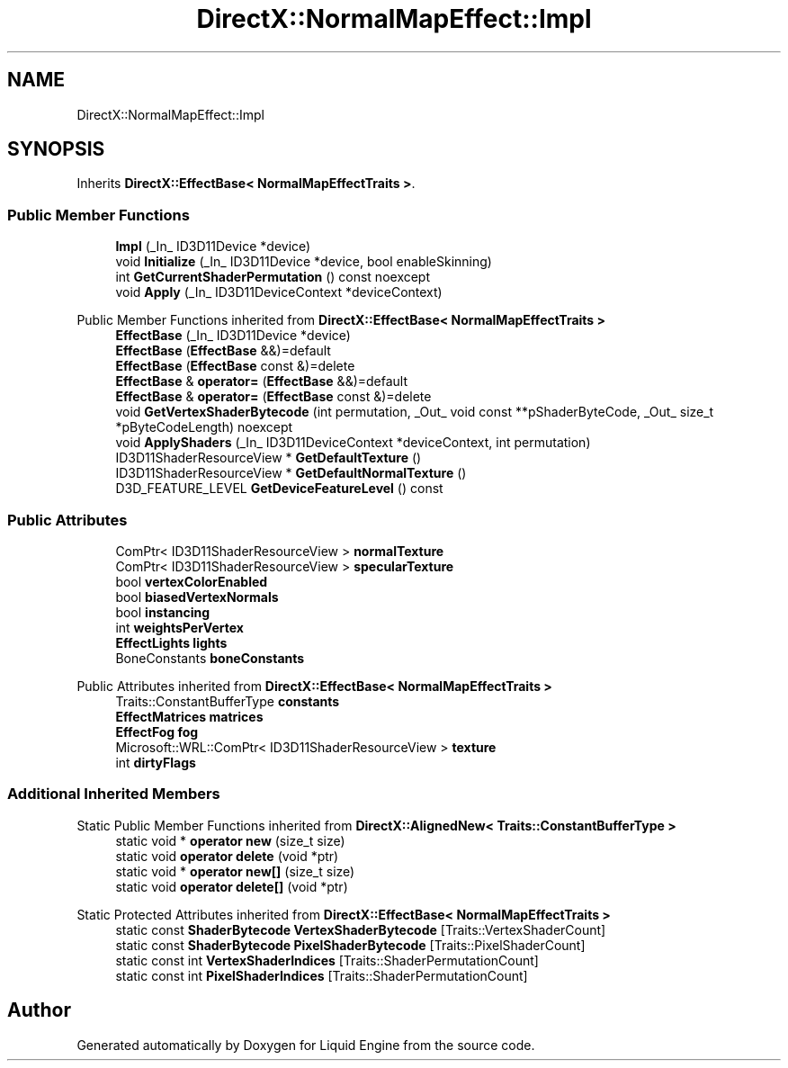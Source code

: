 .TH "DirectX::NormalMapEffect::Impl" 3 "Fri Aug 11 2023" "Liquid Engine" \" -*- nroff -*-
.ad l
.nh
.SH NAME
DirectX::NormalMapEffect::Impl
.SH SYNOPSIS
.br
.PP
.PP
Inherits \fBDirectX::EffectBase< NormalMapEffectTraits >\fP\&.
.SS "Public Member Functions"

.in +1c
.ti -1c
.RI "\fBImpl\fP (_In_ ID3D11Device *device)"
.br
.ti -1c
.RI "void \fBInitialize\fP (_In_ ID3D11Device *device, bool enableSkinning)"
.br
.ti -1c
.RI "int \fBGetCurrentShaderPermutation\fP () const noexcept"
.br
.ti -1c
.RI "void \fBApply\fP (_In_ ID3D11DeviceContext *deviceContext)"
.br
.in -1c

Public Member Functions inherited from \fBDirectX::EffectBase< NormalMapEffectTraits >\fP
.in +1c
.ti -1c
.RI "\fBEffectBase\fP (_In_ ID3D11Device *device)"
.br
.ti -1c
.RI "\fBEffectBase\fP (\fBEffectBase\fP &&)=default"
.br
.ti -1c
.RI "\fBEffectBase\fP (\fBEffectBase\fP const &)=delete"
.br
.ti -1c
.RI "\fBEffectBase\fP & \fBoperator=\fP (\fBEffectBase\fP &&)=default"
.br
.ti -1c
.RI "\fBEffectBase\fP & \fBoperator=\fP (\fBEffectBase\fP const &)=delete"
.br
.ti -1c
.RI "void \fBGetVertexShaderBytecode\fP (int permutation, _Out_ void const **pShaderByteCode, _Out_ size_t *pByteCodeLength) noexcept"
.br
.ti -1c
.RI "void \fBApplyShaders\fP (_In_ ID3D11DeviceContext *deviceContext, int permutation)"
.br
.ti -1c
.RI "ID3D11ShaderResourceView * \fBGetDefaultTexture\fP ()"
.br
.ti -1c
.RI "ID3D11ShaderResourceView * \fBGetDefaultNormalTexture\fP ()"
.br
.ti -1c
.RI "D3D_FEATURE_LEVEL \fBGetDeviceFeatureLevel\fP () const"
.br
.in -1c
.SS "Public Attributes"

.in +1c
.ti -1c
.RI "ComPtr< ID3D11ShaderResourceView > \fBnormalTexture\fP"
.br
.ti -1c
.RI "ComPtr< ID3D11ShaderResourceView > \fBspecularTexture\fP"
.br
.ti -1c
.RI "bool \fBvertexColorEnabled\fP"
.br
.ti -1c
.RI "bool \fBbiasedVertexNormals\fP"
.br
.ti -1c
.RI "bool \fBinstancing\fP"
.br
.ti -1c
.RI "int \fBweightsPerVertex\fP"
.br
.ti -1c
.RI "\fBEffectLights\fP \fBlights\fP"
.br
.ti -1c
.RI "BoneConstants \fBboneConstants\fP"
.br
.in -1c

Public Attributes inherited from \fBDirectX::EffectBase< NormalMapEffectTraits >\fP
.in +1c
.ti -1c
.RI "Traits::ConstantBufferType \fBconstants\fP"
.br
.ti -1c
.RI "\fBEffectMatrices\fP \fBmatrices\fP"
.br
.ti -1c
.RI "\fBEffectFog\fP \fBfog\fP"
.br
.ti -1c
.RI "Microsoft::WRL::ComPtr< ID3D11ShaderResourceView > \fBtexture\fP"
.br
.ti -1c
.RI "int \fBdirtyFlags\fP"
.br
.in -1c
.SS "Additional Inherited Members"


Static Public Member Functions inherited from \fBDirectX::AlignedNew< Traits::ConstantBufferType >\fP
.in +1c
.ti -1c
.RI "static void * \fBoperator new\fP (size_t size)"
.br
.ti -1c
.RI "static void \fBoperator delete\fP (void *ptr)"
.br
.ti -1c
.RI "static void * \fBoperator new[]\fP (size_t size)"
.br
.ti -1c
.RI "static void \fBoperator delete[]\fP (void *ptr)"
.br
.in -1c

Static Protected Attributes inherited from \fBDirectX::EffectBase< NormalMapEffectTraits >\fP
.in +1c
.ti -1c
.RI "static const \fBShaderBytecode\fP \fBVertexShaderBytecode\fP [Traits::VertexShaderCount]"
.br
.ti -1c
.RI "static const \fBShaderBytecode\fP \fBPixelShaderBytecode\fP [Traits::PixelShaderCount]"
.br
.ti -1c
.RI "static const int \fBVertexShaderIndices\fP [Traits::ShaderPermutationCount]"
.br
.ti -1c
.RI "static const int \fBPixelShaderIndices\fP [Traits::ShaderPermutationCount]"
.br
.in -1c

.SH "Author"
.PP 
Generated automatically by Doxygen for Liquid Engine from the source code\&.

